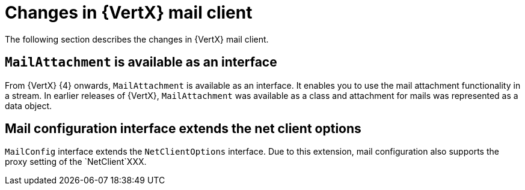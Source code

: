 [id="changes-in-vertx-mail-client_{context}"]
= Changes in {VertX} mail client

The following section describes the changes in {VertX} mail client.

== `MailAttachment` is available as an interface

From {VertX} {4} onwards, `MailAttachment` is available as an interface. It enables you to use the mail attachment functionality in a stream. In earlier releases of {VertX}, `MailAttachment` was available as a class and attachment for mails was represented as a data object.

== Mail configuration interface extends the net client options

`MailConfig` interface extends the `NetClientOptions` interface. Due to this extension, mail configuration also supports the proxy setting of the `NetClient`XXX.
